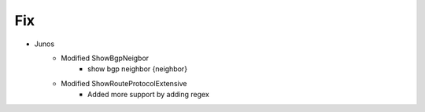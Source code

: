 --------------------------------------------------------------------------------
                                Fix
--------------------------------------------------------------------------------
* Junos
    * Modified ShowBgpNeigbor
        * show bgp neighbor {neighbor}
    * Modified ShowRouteProtocolExtensive
        * Added more support by adding regex